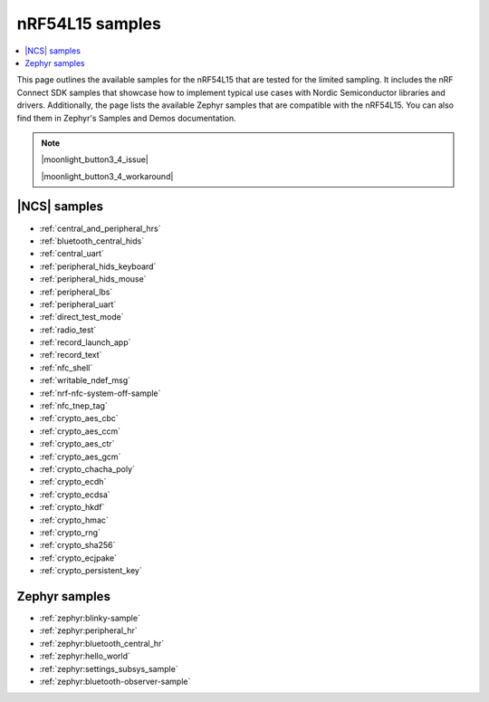 .. _ug_nrf54l15_samples:

nRF54L15 samples
################

.. contents::
   :local:
   :depth: 2

This page outlines the available samples for the nRF54L15 that are tested for the limited sampling.
It includes the nRF Connect SDK samples that showcase how to implement typical use cases with Nordic Semiconductor libraries and drivers.
Additionally, the page lists the available Zephyr samples that are compatible with the nRF54L15. You can also find them in Zephyr's Samples and Demos documentation.

.. note::
   |moonlight_button3_4_issue|

   |moonlight_button3_4_workaround|

|NCS| samples
*************

* :ref:`central_and_peripheral_hrs`
* :ref:`bluetooth_central_hids`
* :ref:`central_uart`
* :ref:`peripheral_hids_keyboard`
* :ref:`peripheral_hids_mouse`
* :ref:`peripheral_lbs`
* :ref:`peripheral_uart`
* :ref:`direct_test_mode`
* :ref:`radio_test`
* :ref:`record_launch_app`
* :ref:`record_text`
* :ref:`nfc_shell`
* :ref:`writable_ndef_msg`
* :ref:`nrf-nfc-system-off-sample`
* :ref:`nfc_tnep_tag`
* :ref:`crypto_aes_cbc`
* :ref:`crypto_aes_ccm`
* :ref:`crypto_aes_ctr`
* :ref:`crypto_aes_gcm`
* :ref:`crypto_chacha_poly`
* :ref:`crypto_ecdh`
* :ref:`crypto_ecdsa`
* :ref:`crypto_hkdf`
* :ref:`crypto_hmac`
* :ref:`crypto_rng`
* :ref:`crypto_sha256`
* :ref:`crypto_ecjpake`
* :ref:`crypto_persistent_key`

Zephyr samples
**************

* :ref:`zephyr:blinky-sample`
* :ref:`zephyr:peripheral_hr`
* :ref:`zephyr:bluetooth_central_hr`
* :ref:`zephyr:hello_world`
* :ref:`zephyr:settings_subsys_sample`
* :ref:`zephyr:bluetooth-observer-sample`
